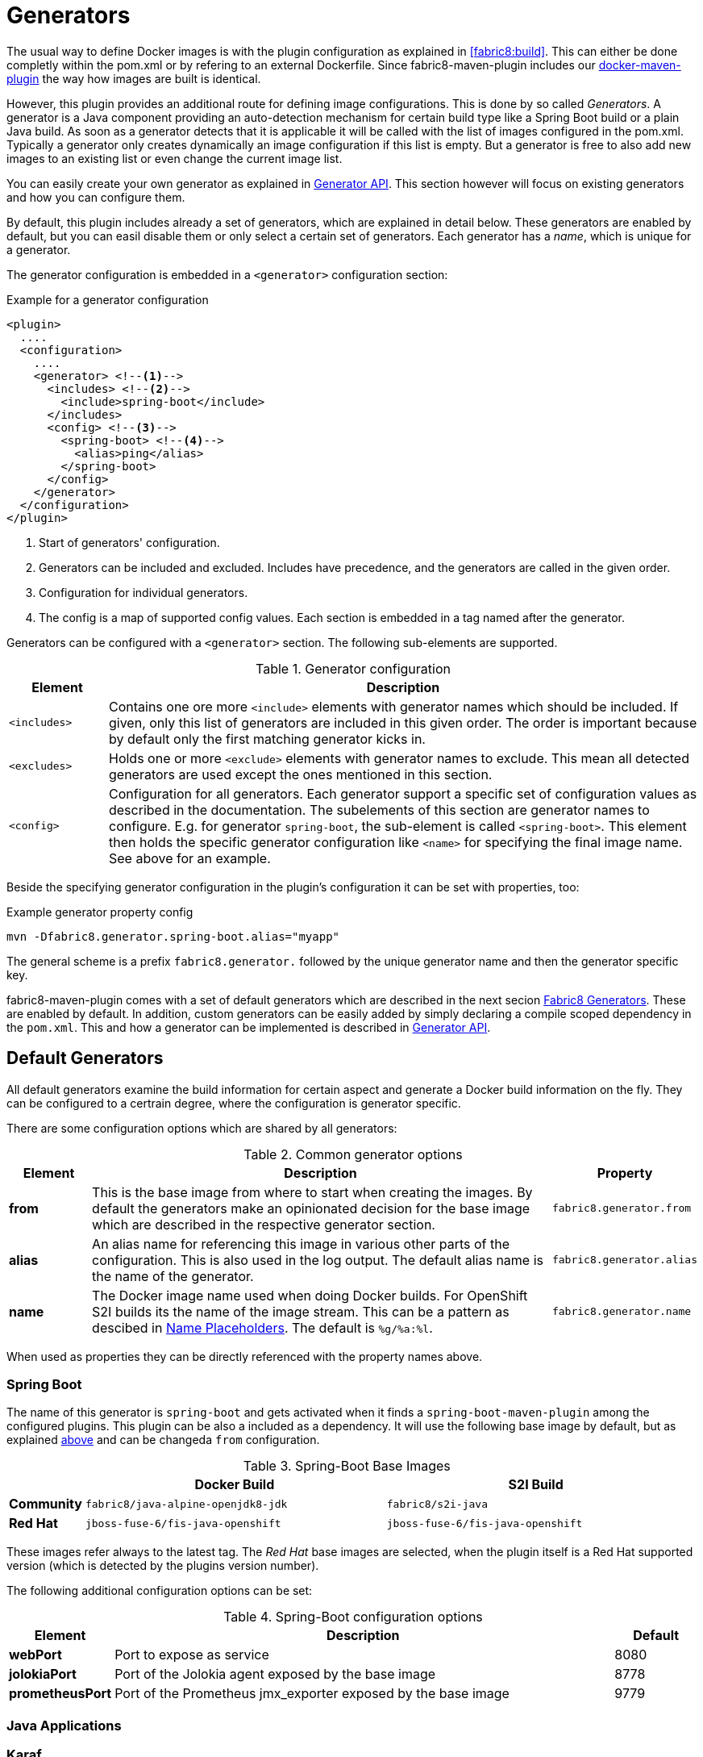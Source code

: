 
[[generators]]
= Generators

The usual way to define Docker images is with the plugin configuration as explained in <<fabric8:build>>. This can either be done completly within the pom.xml or by refering to an external Dockerfile. Since fabric8-maven-plugin includes our https://github.com/fabric8io/docker-maven-plugin[docker-maven-plugin] the way how images are built is identical.

However, this plugin provides an additional route for defining image configurations. This is done by so called _Generators_. A generator is a Java component providing an auto-detection mechanism for certain build type like a Spring Boot build or a plain Java build. As soon as a generator detects that it is applicable it will be called with the list of images configured in the pom.xml. Typically a generator only creates dynamically an image configuration if this list is empty. But a generator is free to also add new images to an existing list or even change the current image list.

You can easily create your own generator as explained in <<generators-api, Generator API>>. This section however will focus on existing generators and how you can configure them.

By default, this plugin includes already a set of generators,  which are explained in detail below. These generators are enabled by default, but you can easil disable them or only select a certain set of generators. Each generator has a _name_, which is unique for a generator.

The generator configuration is embedded in a `<generator>` configuration section:

[[generator-example]]
.Example for a generator configuration
[source,xml,indent=0,subs="verbatim,quotes,attributes"]
----
<plugin>
  ....
  <configuration>
    ....
    <generator> <!--1-->
      <includes> <!--2-->
        <include>spring-boot</include>
      </includes>
      <config> <!--3-->
        <spring-boot> <!--4-->
          <alias>ping</alias>
        </spring-boot>
      </config>
    </generator>
  </configuration>
</plugin>
----
<1> Start of generators' configuration.
<2> Generators can be included and excluded. Includes have precedence, and the generators are called in the given order.
<3> Configuration for individual generators.
<4> The config is a map of supported config values. Each section is embedded in a tag named after the generator.

Generators can be configured with a `<generator>` section. The following sub-elements are supported.

.Generator configuration
[cols="1,6"]
|===
| Element | Description

| `<includes>`
| Contains one ore more `<include>` elements with generator names which should be included. If given, only this list of generators are included in this given order. The order is important because by default only the first matching generator kicks in.

| `<excludes>`
| Holds one or more `<exclude>` elements with generator names to exclude. This mean all detected generators are used except the ones mentioned in this section.

| `<config>`
| Configuration for all generators. Each generator support a specific set of configuration values as described in the documentation. The subelements of this section are generator names to configure. E.g. for generator `spring-boot`, the sub-element is called `<spring-boot>`. This element then holds the specific generator configuration like `<name>` for specifying the final image name. See above for an example.
|===


Beside the specifying generator configuration in the plugin's configuration it can be set with properties, too:

.Example generator property config
[source, sh]
----
mvn -Dfabric8.generator.spring-boot.alias="myapp"
----

The general scheme is a prefix `fabric8.generator.` followed by the unique generator name and then the generator specific key.

fabric8-maven-plugin comes with a set of default generators which are described in the next secion <<generators-fabric8, Fabric8 Generators>>. These are enabled by default. In addition, custom generators can be easily added by simply declaring a compile scoped dependency in the `pom.xml`. This and how a generator can be implemented is described in <<generators-api, Generator API>>.

[[generators-default]]
== Default Generators

All default generators examine the build information for certain aspect and generate a Docker build information on the fly. They can be configured to a certrain degree, where the configuration is generator specific.



There are some configuration options which are shared by all generators:

[[generator-options-common]]
.Common generator options
[cols="1,6,1"]
|===
| Element | Description | Property

| *from*
| This is the base image from where to start when creating the images. By default the generators make an opinionated decision for the base image which are described in the respective generator section.
| `fabric8.generator.from`

| *alias*
| An alias name for referencing this image in various other parts of the configuration. This is also used in the log output. The default alias name is the name of the generator.
| `fabric8.generator.alias`

| *name*
| The Docker image name used when doing Docker builds. For OpenShift S2I builds its the name of the image stream. This can be a pattern as descibed in <<image-name-placeholders, Name Placeholders>>. The default is `%g/%a:%l`.
| `fabric8.generator.name`

| *merge*
| When this set to `true`, then the generator _adds_ to an existing image configuration. By default this is disabled, so that a generator only kicks in when there are no other image configurations in the build, which are either configured directly for a `fabric8:build` or already by a generator which has been run previously.
|===

When used as properties they can be directly referenced with the property names above.

=== Spring Boot

The name of this generator is `spring-boot` and gets activated when it finds a `spring-boot-maven-plugin` among the configured plugins. This plugin can be also a included as a dependency. It will use the following base image by default, but as explained <<generator-options-common, above>> and can be changeda `from` configuration.

.Spring-Boot Base Images
[cols="1,4,4"]
|===
| | Docker Build | S2I Build

| *Community*
| `fabric8/java-alpine-openjdk8-jdk`
| `fabric8/s2i-java`

| *Red Hat*
| `jboss-fuse-6/fis-java-openshift`
| `jboss-fuse-6/fis-java-openshift`
|===

These images refer always to the latest tag. The _Red Hat_ base images are selected, when the plugin itself is a Red Hat supported version (which is detected by the plugins version number).

The following additional configuration options can be set:

.Spring-Boot configuration options
[cols="1,6,1"]
|===
| Element | Description | Default

| *webPort*
| Port to expose as service
| 8080

| *jolokiaPort*
| Port of the Jolokia agent exposed by the base image
| 8778

| *prometheusPort*
| Port of the Prometheus jmx_exporter exposed by the base image
| 9779
|===

=== Java Applications

=== Karaf

[[generators-api]]
== Generator API

WARNING: The API is still a bit in flux and will be documented later. Please refer to the  https://github.com/fabric8io/fabric8-maven-plugin/blob/master/generator/api/src/main/java/io/fabric8/maven/generator/api/Generator.java[Generator] Interface in the meantime.
